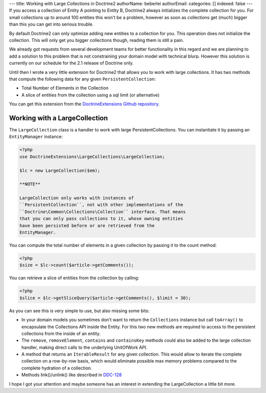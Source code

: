 ---
title: Working with Large Collections in Doctrine2
authorName: beberlei 
authorEmail: 
categories: []
indexed: false
---
If you access a collection of Entity A pointing to Entity B,
Doctrine2 always initializes the complete collection for you. For
small collections up to around 100 entities this won't be a
problem, however as soon as collections get (much) bigger than this
you can get into serious trouble.

By default Doctrine2 can only optimize adding new entities to a
collection for you. This operation does not initialize the
collection. This will only get you bigger collections though,
reading them is still a pain.

We already got requests from several development teams for better
functionality in this regard and we are planning to add a solution
to this problem that is not constraining your domain model with
technical blurp. However this solution is currently on our schedule
for the 2.1 release of Doctrine only.

Until then I wrote a very little extension for Doctrine2 that
allows you to work with large collections. It has two methods that
compute the following data for any given ``PersistentCollection``:


-  Total Number of Elements in the Collection
-  A slice of entities from the collection using a sql limit (or
   alternative)

You can get this extension from the
`DoctrineExtensions Github repository <http://github.com/beberlei/DoctrineExtensions>`_.

Working with a LargeCollection
------------------------------

The ``LargeCollection`` class is a handler to work with large
PersistentCollections. You can instantiate it by passing an
``EntityManager`` instance:

.. code-block:: php

    <?php
    use DoctrineExtensions\LargeCollections\LargeCollection;
    
    $lc = new LargeCollection($em);

    **NOTE**

    LargeCollection only works with instances of
    ``PersistentCollection``, not with other implementations of the
    ``Doctrine\Common\Collections\Collection`` interface. That means
    that you can only pass collections to it, whose owning entities
    have been persisted before or are retrieved from the
    EntityManager.


You can compute the total number of elements in a given collection
by passing it to the count method:

.. code-block:: php

    <?php
    $size = $lc->count($article->getComments());

You can retrieve a slice of entities from the collection by
calling:

.. code-block:: php

    <?php
    $slice = $lc->getSliceQuery($article->getComments(), $limit = 30);

As you can see this is very simple to use, but also missing some
bits:


-  In your domain models you sometimes don't want to return the
   ``Collections`` instance but call ``toArray()`` to encapsulate the
   Collections API inside the Entity. For this two new methods are
   required to access to the persistent collections from the inside of
   an entity.
-  The ``remove``, ``removeElement``, ``contains`` and
   ``containsKey`` methods could also be added to the large collection
   handler, making direct calls to the underlying UnitOfWork API.
-  A method that returns an ``IterableResult`` for any given
   collection. This would allow to iterate the complete collection on
   a row-by-row basis, which would eliminate possible max memory
   problems compared to the complete hydration of a collection.
-  Methods link()/unlink() like described in
   `DDC-128 <http://www.doctrine-project.org/jira/browse/DDC-128>`_

I hope I got your attention and maybe someone has an interest in
extending the LargeCollection a little bit more.
